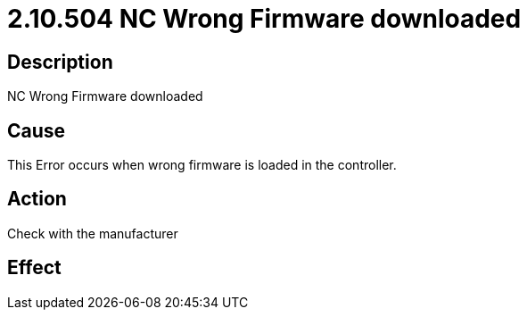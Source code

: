 = 2.10.504 NC Wrong Firmware downloaded
:imagesdir: img

== Description

NC Wrong Firmware downloaded

== Cause

This Error occurs when wrong firmware is loaded in the controller.
 

== Action

Check with the manufacturer
 

== Effect 
 




